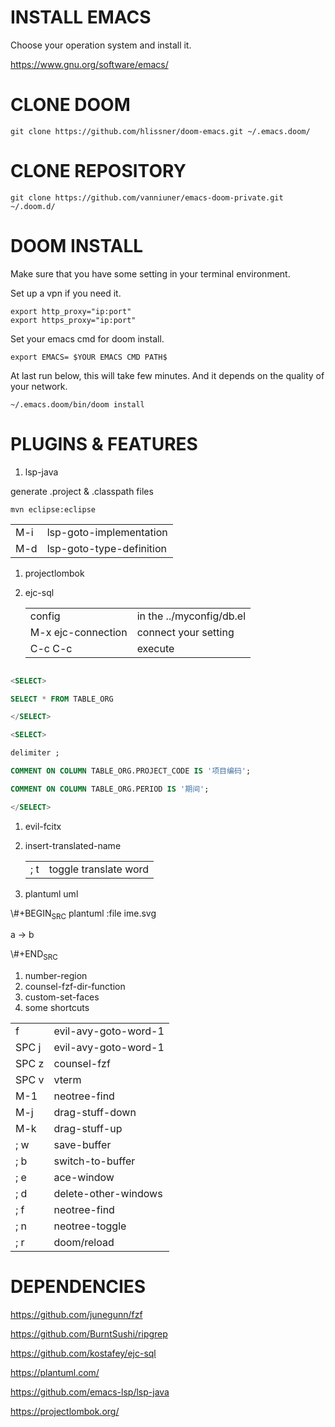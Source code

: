 #+OPTIONS: toc:nil
#+HTML_HEAD: <link href="css/style.css" rel="stylesheet" type="text/css" />

[[file:tui-cut.png]]

* INSTALL EMACS
Choose your operation system and install it.

https://www.gnu.org/software/emacs/
* CLONE DOOM

#+BEGIN_SRC shell
git clone https://github.com/hlissner/doom-emacs.git ~/.emacs.doom/
#+END_SRC
* CLONE REPOSITORY

#+BEGIN_SRC shell
git clone https://github.com/vanniuner/emacs-doom-private.git ~/.doom.d/
#+END_SRC
* DOOM INSTALL
Make sure that you have some setting in your terminal environment.

Set up a vpn if you need it.

#+BEGIN_SRC shell
export http_proxy="ip:port"
export https_proxy="ip:port"
#+END_SRC

Set your emacs cmd for doom install.

#+BEGIN_SRC shell
export EMACS= $YOUR EMACS CMD PATH$
#+END_SRC

At last run below, this will take few minutes. And it depends on the quality of your network.

#+BEGIN_SRC shell
~/.emacs.doom/bin/doom install
#+END_SRC
* PLUGINS & FEATURES
1. lsp-java
generate .project & .classpath files
#+BEGIN_SRC
mvn eclipse:eclipse
#+END_SRC

| M-i | lsp-goto-implementation  |
| M-d | lsp-goto-type-definition |

1. projectlombok
2. ejc-sql
 | config               | in the ../myconfig/db.el |
 | M-x   ejc-connection | connect your setting     |
 | C-c  C-c             | execute                  |

#+BEGIN_SRC sql

<SELECT>

SELECT * FROM TABLE_ORG

</SELECT>

<SELECT>

delimiter ;

COMMENT ON COLUMN TABLE_ORG.PROJECT_CODE IS '项目编码';

COMMENT ON COLUMN TABLE_ORG.PERIOD IS '期间';

</SELECT>
#+END_SRC

3. evil-fcitx

4. insert-translated-name
   | ; t | toggle translate word |
5. plantuml uml

\#+BEGIN_SRC plantuml :file ime.svg

a -> b

\#+END_SRC

6. number-region
7. counsel-fzf-dir-function
8. custom-set-faces
9. some shortcuts

| f     | evil-avy-goto-word-1  |
| SPC j | evil-avy-goto-word-1  |
| SPC z | counsel-fzf           |
| SPC v | vterm                 |
| M-1   | neotree-find          |
| M-j   | drag-stuff-down       |
| M-k   | drag-stuff-up         |
| ; w   | save-buffer           |
| ; b   | switch-to-buffer      |
| ; e   | ace-window            |
| ; d   | delete-other-windows  |
| ; f   | neotree-find          |
| ; n   | neotree-toggle        |
| ; r   | doom/reload           |
* DEPENDENCIES

[[https://github.com/junegunn/fzf]]

[[https://github.com/BurntSushi/ripgrep]]

[[https://github.com/kostafey/ejc-sql]]

[[https://plantuml.com/]]

[[https://github.com/emacs-lsp/lsp-java]]

https://projectlombok.org/

